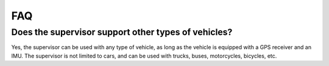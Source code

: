 FAQ
#####################################

Does the supervisor support other types of vehicles?
====================================================

Yes, the supervisor can be used with any type of vehicle, as long as the vehicle is equipped with a GPS receiver and an IMU. The supervisor is not limited to cars, and can be used with trucks, buses, motorcycles, bicycles, etc.
